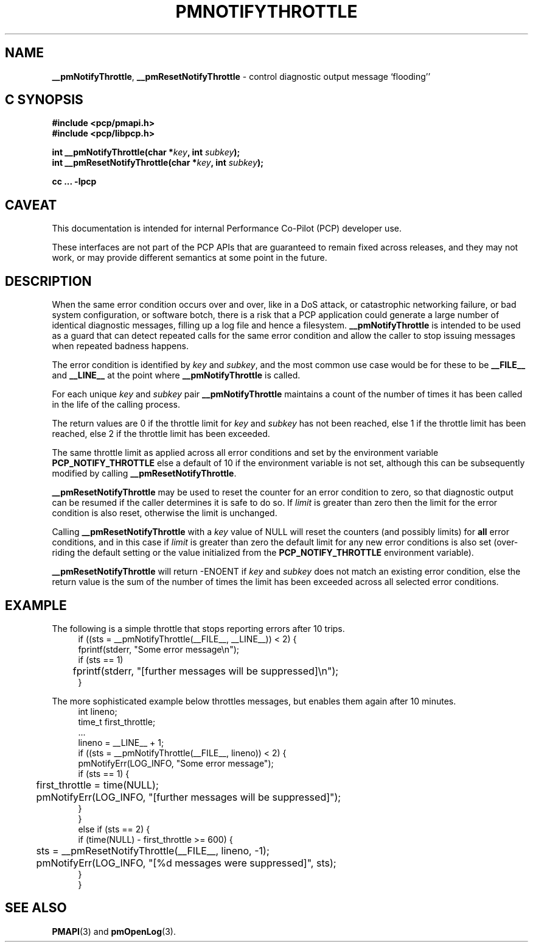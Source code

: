 '\"macro stdmacro
.\"
.\" Copyright (c) 2024 Ken McDonell.  All Rights Reserved.
.\"
.\" This program is free software; you can redistribute it and/or modify it
.\" under the terms of the GNU General Public License as published by the
.\" Free Software Foundation; either version 2 of the License, or (at your
.\" option) any later version.
.\"
.\" This program is distributed in the hope that it will be useful, but
.\" WITHOUT ANY WARRANTY; without even the implied warranty of MERCHANTABILITY
.\" or FITNESS FOR A PARTICULAR PURPOSE.  See the GNU General Public License
.\" for more details.
.\"
.\"
.TH PMNOTIFYTHROTTLE 3 "PCP" "Performance Co-Pilot"
.SH NAME
\f3__pmNotifyThrottle\f1,
\f3__pmResetNotifyThrottle\f1 \- control diagnostic output message `flooding''
.SH "C SYNOPSIS"
.ft 3
.ad l
.hy 0
#include <pcp/pmapi.h>
.br
#include <pcp/libpcp.h>
.sp
int __pmNotifyThrottle(char *\fIkey\fP, int \fIsubkey\fP);
.br
int __pmResetNotifyThrottle(char *\fIkey\fP, int \fIsubkey\fP);
.sp
cc ... \-lpcp
.hy
.ad
.ft 1
.SH CAVEAT
This documentation is intended for internal Performance Co-Pilot
(PCP) developer use.
.PP
These interfaces are not part of the PCP APIs that are guaranteed to
remain fixed across releases, and they may not work, or may provide
different semantics at some point in the future.
.SH DESCRIPTION
.de CR
.ie t \f(CR\\$1\fR\\$2
.el \fI\\$1\fR\\$2
..
When the same error condition occurs over and over, like in a DoS
attack, or catastrophic networking failure, or bad system configuration,
or software botch,
there is a risk that a PCP application could generate a large number
of identical diagnostic messages, filling up a log file and hence a
filesystem.
.B __pmNotifyThrottle
is intended to be used as a guard that can detect repeated calls
for the same error condition and allow the caller to stop issuing
messages when repeated badness happens.
.PP
The error condition is identified by
.I key
and
.IR subkey ,
and the most common use case would be for these to be
.B __FILE__
and
.B __LINE__
at the point where
.B __pmNotifyThrottle
is called.
.PP
For each unique
.I key
and
.I subkey
pair
.B __pmNotifyThrottle
maintains a count of the number of times it has been called in
the life of the calling process.
.PP
The return values are 0 if the throttle limit for
.I key
and
.I subkey
has not been reached, else 1 if the throttle limit has been
reached, else 2 if the throttle limit has been exceeded.
.PP
The same throttle limit as applied across all error conditions
and set by the environment variable
.B PCP_NOTIFY_THROTTLE
else a default of 10 if the environment variable is not set,
although this can be subsequently modified by calling
.BR __pmResetNotifyThrottle .
.PP
.B __pmResetNotifyThrottle
may be used to reset the counter for an error condition to
zero,
so that diagnostic output can be resumed if the caller determines
it is safe to do so.
If
.I limit
is greater than zero then the limit for the error condition is also
reset, otherwise the limit is unchanged.
.PP
Calling
.B __pmResetNotifyThrottle
with a
.I key
value of NULL will reset the counters (and possibly limits) for
.B all
error conditions, and in this case if
.I limit
is greater than zero the default limit for any new error conditions is
also set (over-riding the default setting or the value initialized
from the
.B PCP_NOTIFY_THROTTLE
environment variable).
.PP
.B __pmResetNotifyThrottle
will return -ENOENT if
.I key
and
.I subkey
does not match an existing error condition, else the return value
is the sum of the number of times the limit has been exceeded
across all selected error conditions.
.SH EXAMPLE
The following is a simple throttle that stops reporting errors
after 10 trips.
.ft CR
.in +4n
.nf
if ((sts = __pmNotifyThrottle(__FILE__, __LINE__)) < 2) {
    fprintf(stderr, "Some error message\en");
    if (sts == 1)
	fprintf(stderr, "[further messages will be suppressed]\en");
}
.fi
.in -4n
.ft P
.PP
The more sophisticated example below throttles messages, but
enables them again after 10 minutes.
.ft CR
.in +4n
.nf
int    lineno;
time_t first_throttle;
\&...
lineno = __LINE__ + 1;
if ((sts = __pmNotifyThrottle(__FILE__, lineno)) < 2) {
    pmNotifyErr(LOG_INFO, "Some error message");
    if (sts == 1) {
	first_throttle = time(NULL);
	pmNotifyErr(LOG_INFO, "[further messages will be suppressed]");
    }
}
else if (sts == 2) {
    if (time(NULL) - first_throttle >= 600) {
	sts = __pmResetNotifyThrottle(__FILE__, lineno, -1);
	pmNotifyErr(LOG_INFO, "[%d messages were suppressed]", sts);
    }
}
.fi
.in -4n
.ft P
.SH SEE ALSO
.BR PMAPI (3)
and
.BR pmOpenLog (3).

.\" control lines for scripts/man-spell
.\" +ok+ DoS LOG_INFO
.\" +ok+ __FILE__ __LINE__ sts lineno first_throttle {all from example C code}
